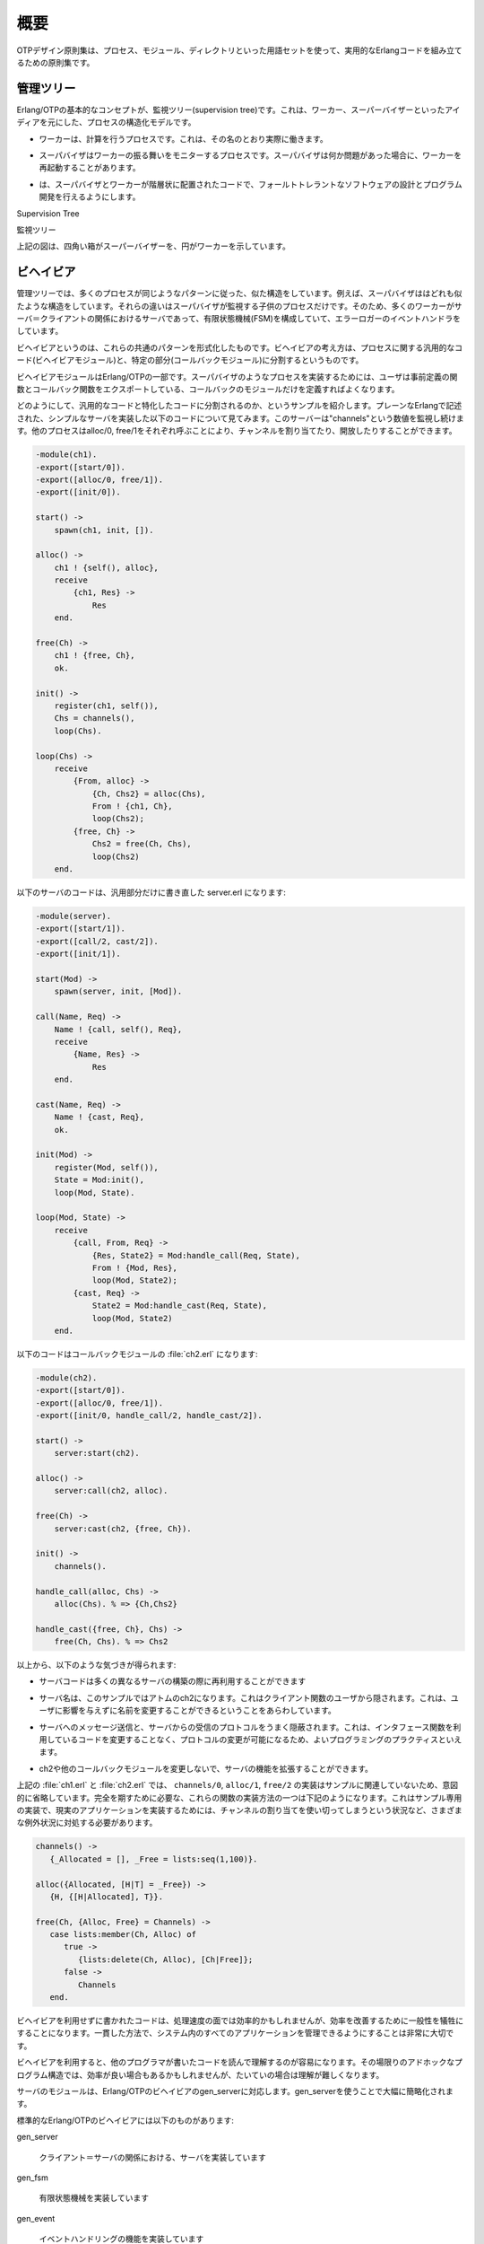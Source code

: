 .. 1 Overview

====
概要
====


.. The OTP Design Principles is a set of principles for how to structure Erlang 
   code in terms of processes, modules and directories.

OTPデザイン原則集は、プロセス、モジュール、ディレクトリといった用語セットを使って、実用的なErlangコードを組み立てるための原則集です。

.. 1.1 Supervision Trees

管理ツリー
==========

.. A basic concept in Erlang/OTP is the supervision tree. This is a process 
   structuring model based on the idea of workers and supervisors.

Erlang/OTPの基本的なコンセプトが、監視ツリー(supervision tree)です。これは、ワーカー、スーパーバイザーといったアイディアを元にした、プロセスの構造化モデルです。

.. * Workers are processes which perform computations, that is, they do the actual 
     work.

* ワーカーは、計算を行うプロセスです。これは、その名のとおり実際に働きます。

.. * Supervisors are processes which monitor the behaviour of workers. A supervisor 
     can restart a worker if something goes wrong.

* スーパバイザはワーカーの振る舞いをモニターするプロセスです。スーパバイザは何か問題があった場合に、ワーカーを再起動することがあります。

.. * The supervision tree is a hierarchical arrangement of code into supervisors 
     and workers, making it possible to design and program fault-tolerant software.

* は、スーパバイザとワーカーが階層状に配置されたコードで、フォールトトレラントなソフトウェアの設計とプログラム開発を行えるようにします。

Supervision Tree

監視ツリー

.. In the figure above, square boxes represents supervisors and circles represent workers.

上記の図は、四角い箱がスーパーバイザーを、円がワーカーを示しています。


.. 1.2 Behaviours

ビヘイビア
==========

.. In a supervision tree, many of the processes have similar structures, they 
   follow similar patterns. For example, the supervisors are very similar in 
   structure. The only difference between them is which child processes they 
   supervise. Also, many of the workers are servers in a server-client relation, 
   finite state machines, or event handlers such as error loggers.

管理ツリーでは、多くのプロセスが同じようなパターンに従った、似た構造をしています。例えば、スーパバイザははどれも似たような構造をしています。それらの違いはスーパバイザが監視する子供のプロセスだけです。そのため、多くのワーカーがサーバ＝クライアントの関係におけるサーバであって、有限状態機械(FSM)を構成していて、エラーロガーのイベントハンドラをしています。

.. Behaviours are formalizations of these common patterns. The idea is to divide 
   the code for a process in a generic part (a behaviour module) and a specific 
   part (a callback module).

ビヘイビアというのは、これらの共通のパターンを形式化したものです。ビヘイビアの考え方は、プロセスに関する汎用的なコード(ビヘイビアモジュール)と、特定の部分(コールバックモジュール)に分割するというものです。

.. The behaviour module is part of Erlang/OTP. To implement a process such as a 
   supervisor, the user only has to implement the callback module which should 
   export a pre-defined set of functions, the callback functions.

ビヘイビアモジュールはErlang/OTPの一部です。スーパバイザのようなプロセスを実装するためには、ユーザは事前定義の関数とコールバック関数をエクスポートしている、コールバックのモジュールだけを定義すればよくなります。

.. An example to illustrate how code can be divided into a generic and a specific 
   part: Consider the following code (written in plain Erlang) for a simple server, 
   which keeps track of a number of "channels". Other processes can allocate and 
   free the channels by calling the functions alloc/0 and free/1, respectively.

どのようにして、汎用的なコードと特化したコードに分割されるのか、というサンプルを紹介します。プレーンなErlangで記述された、シンプルなサーバを実装した以下のコードについて見てみます。このサーバーは"channels"という数値を監視し続けます。他のプロセスはalloc/0, free/1をそれぞれ呼ぶことにより、チャンネルを割り当てたり、開放したりすることができます。

.. code-block:: erlang

   -module(ch1).
   -export([start/0]).
   -export([alloc/0, free/1]).
   -export([init/0]).

   start() ->
       spawn(ch1, init, []).

   alloc() ->
       ch1 ! {self(), alloc},
       receive
           {ch1, Res} ->
               Res
       end.

   free(Ch) ->
       ch1 ! {free, Ch},
       ok.

   init() ->
       register(ch1, self()),
       Chs = channels(),
       loop(Chs).

   loop(Chs) ->
       receive
           {From, alloc} ->
               {Ch, Chs2} = alloc(Chs),
               From ! {ch1, Ch},
               loop(Chs2);
           {free, Ch} ->
               Chs2 = free(Ch, Chs),
               loop(Chs2)
       end.

.. The code for the server can be rewritten into a generic part server.erl:

以下のサーバのコードは、汎用部分だけに書き直した server.erl になります:

.. code-block:: erlang

   -module(server).
   -export([start/1]).
   -export([call/2, cast/2]).
   -export([init/1]).

   start(Mod) ->
       spawn(server, init, [Mod]).

   call(Name, Req) ->
       Name ! {call, self(), Req},
       receive
           {Name, Res} ->
               Res
       end.

   cast(Name, Req) ->
       Name ! {cast, Req},
       ok.

   init(Mod) ->
       register(Mod, self()),
       State = Mod:init(),
       loop(Mod, State).

   loop(Mod, State) ->
       receive
           {call, From, Req} ->
               {Res, State2} = Mod:handle_call(Req, State),
               From ! {Mod, Res},
               loop(Mod, State2);
           {cast, Req} ->
               State2 = Mod:handle_cast(Req, State),
               loop(Mod, State2)
       end.

.. and a callback module ch2.erl:

以下のコードはコールバックモジュールの :file:`ch2.erl` になります:

.. code-block:: erlang

  -module(ch2).
  -export([start/0]).
  -export([alloc/0, free/1]).
  -export([init/0, handle_call/2, handle_cast/2]).

  start() ->
      server:start(ch2).

  alloc() ->
      server:call(ch2, alloc).

  free(Ch) ->
      server:cast(ch2, {free, Ch}).

  init() ->
      channels().

  handle_call(alloc, Chs) ->
      alloc(Chs). % => {Ch,Chs2}

  handle_cast({free, Ch}, Chs) ->
      free(Ch, Chs). % => Chs2

.. Note the following:

以上から、以下のような気づきが得られます:

.. * The code in server can be re-used to build many different servers.

* サーバコードは多くの異なるサーバの構築の際に再利用することができます

.. * The name of the server, in this example the atom ch2, is hidden from 
     the users of the client functions. This means the name can be changed 
     without affecting them.

* サーバ名は、このサンプルではアトムのch2になります。これはクライアント関数のユーザから隠されます。これは、ユーザに影響を与えずに名前を変更することができるということをあらわしています。

.. * The protcol (messages sent to and received from the server) is hidden 
     as well. This is good programming practice and allows us to change the 
     protocol without making changes to code using the interface functions.

* サーバへのメッセージ送信と、サーバからの受信のプロトコルをうまく隠蔽されます。これは、インタフェース関数を利用しているコードを変更することなく、プロトコルの変更が可能になるため、よいプログラミングのプラクティスといえます。

.. * We can extend the functionality of server, without having to change ch2 
     or any other callback module.

* ch2や他のコールバックモジュールを変更しないで、サーバの機能を拡張することができます。

.. (In ch1.erl and ch2.erl above, the implementation of channels/0, alloc/1 and 
   free/2 has been intentionally left out, as it is not relevant to the example. 
   For completeness, one way to write these functions are given below. Note that 
   this is an example only, a realistic implementation must be able to handle 
   situations like running out of channels to allocate etc.)

上記の :file:`ch1.erl` と :file:`ch2.erl` では、 ``channels/0``, ``alloc/1``, ``free/2`` の実装はサンプルに関連していないため、意図的に省略しています。完全を期すために必要な、これらの関数の実装方法の一つは下記のようになります。これはサンプル専用の実装で、現実のアプリケーションを実装するためには、チャンネルの割り当てを使い切ってしまうという状況など、さまざまな例外状況に対処する必要があります。

.. code-block:: erlang

  channels() ->
     {_Allocated = [], _Free = lists:seq(1,100)}.

  alloc({Allocated, [H|T] = _Free}) ->
     {H, {[H|Allocated], T}}.
  
  free(Ch, {Alloc, Free} = Channels) ->
     case lists:member(Ch, Alloc) of
        true ->
           {lists:delete(Ch, Alloc), [Ch|Free]};
        false ->
           Channels
     end.        

.. Code written without making use of behaviours may be more efficient, but the 
   increased efficiency will be at the expense of generality. The ability to 
   manage all applications in the system in a consistent manner is very important.

ビヘイビアを利用せずに書かれたコードは、処理速度の面では効率的かもしれませんが、効率を改善するために一般性を犠牲にすることになります。一貫した方法で、システム内のすべてのアプリケーションを管理できるようにすることは非常に大切です。

.. Using behaviours also makes it easier to read and understand code written by 
   other programmers. Ad hoc programming structures, while possibly more efficient, 
   are always more difficult to understand.

ビヘイビアを利用すると、他のプログラマが書いたコードを読んで理解するのが容易になります。その場限りのアドホックなプログラム構造では、効率が良い場合もあるかもしれませんが、たいていの場合は理解が難しくなります。

.. The module server corresponds, greatly simplified, to the Erlang/OTP behaviour gen_server.

サーバのモジュールは、Erlang/OTPのビヘイビアのgen_serverに対応します。gen_serverを使うことで大幅に簡略化されます。

.. The standard Erlang/OTP behaviours are:

標準的なErlang/OTPのビヘイビアには以下のものがあります:

gen_server

   .. For implementing the server of a client-server relation. 

   クライアント＝サーバの関係における、サーバを実装しています

gen_fsm

   .. For implementing finite state machines. 

   有限状態機械を実装しています

gen_event

   .. For implementing event handling functionality. 

   イベントハンドリングの機能を実装しています

supervisor

   .. For implementing a supervisor in a supervision tree. 

   管理ツリーのスーパバイザを実装しています

.. The compiler understands the module attribute -behaviour(Behaviour) and issues 
   warnings about missing callback functions. Example:

コンパイラはモジュール属性の -behaviour(Behaviour) というのを理解します。もしもコールバック関数が足りない場合には、以下のように警告を出します:

.. code-block:: erlang

  -module(chs3).
  -behaviour(gen_server).
  ...

  3> c(chs3).
  ./chs3.erl:10: Warning: undefined call-back function handle_call/3
  {ok,chs3}

.. 1.3 Applications

アプリケーション
================

.. Erlang/OTP comes with a number of components, each implementing some specific 
   functionality. Components are with Erlang/OTP terminology called applications. 
   Examples of Erlang/OTP applications are Mnesia, which has everything needed for 
   programming database services, and Debugger which is used to debug Erlang 
   programs. The minimal system based on Erlang/OTP consists of the applications 
   Kernel and STDLIB.

Erlang/OTPはいくつものコンポーネントを伴います。それぞれのコンポーネントは、特定の機能を実装しています。Erlang/OTPの用語では、コンポーネントを「アプリケーション」と呼びます。Erlang/OTPアプリケーションのサンプルはMnesiaです。これはデータベースサービスをプログラムするのに必要なすべての機能を持っています。また、Debuggerもアプリケーションです。これはErlangのプログラムのデバッグに使用されます。最小のErlang/OTPベースのシステムは、KernelアプリケーションとSTDLIBアプリケーションを含みます。

.. The application concept applies both to program structure (processes) and 
   directory structure (modules).

アプリケーションの考え方は、プログラムの構造(プロセス)と、ディレクトリ構造(モジュール)の両方に適用されます。

.. The simplest kind of application does not have any processes, but consists of 
   a collection of functional modules. Such an application is called a library 
   application. An example of a library application is STDLIB.

もっともシンプルな種類のアプリケーションはプロセスを一つも含みませんが、いくつかの機能を実装したモジュールで構成されます。このようなアプリケーションは、ライブラリアプリケーションと呼ばれます。ライブラリアプリケーションのサンプルとしてはSTDLIBがあります。

.. An application with processes is easiest implemented as a supervision tree using 
   the standard behaviours.

プロセスを含むアプリケーションは、標準的なビヘイビアを使用して、スーパービジョンツリーとして実装するのが最も簡単です。

.. How to program applications is described in Applications.

どのようにアプリケーションをプログラムしていくのか、ということについては、アプリケーションの章で説明していきます。

.. 1.4 Releases

リリース
========

.. A release is a complete system made out from a subset of the Erlang/OTP 
   applications and a set of user-specific applications.

リリースはErlang/OTPアプリケーションのサブセットと、ユーザ定義のアプリケーションから作成されます。

.. How to program releases is described in Releases.

どのようにリリースをプログラムするのか、ということについてはリリースの章で説明していきます。

.. How to install a release in a target environment is described in the chapter 
   about Target Systems in System Principles.

対象となる環境にどのようにリリースをインストールするのか、ということについては、システム原則の中のターゲットシステムの章で説明していきます。

.. 1.5 Release Handling

リリースのハンドリング
======================

.. Release handling is upgrading and downgrading between different versions of a 
   release, in a (possibly) running system. How to do this is described in Release Handling.

リリースのハンドリングというのは、実行中のシステムにおいて、異なるバージョンのリリースの間で、アップグレードしたり、ダウングレードしたりすることです。どのようにこれを行うのか、ということに関しては、リリースのハンドリングの章で説明していきます。

Copyright (c) 1991-2009 Ericsson AB
